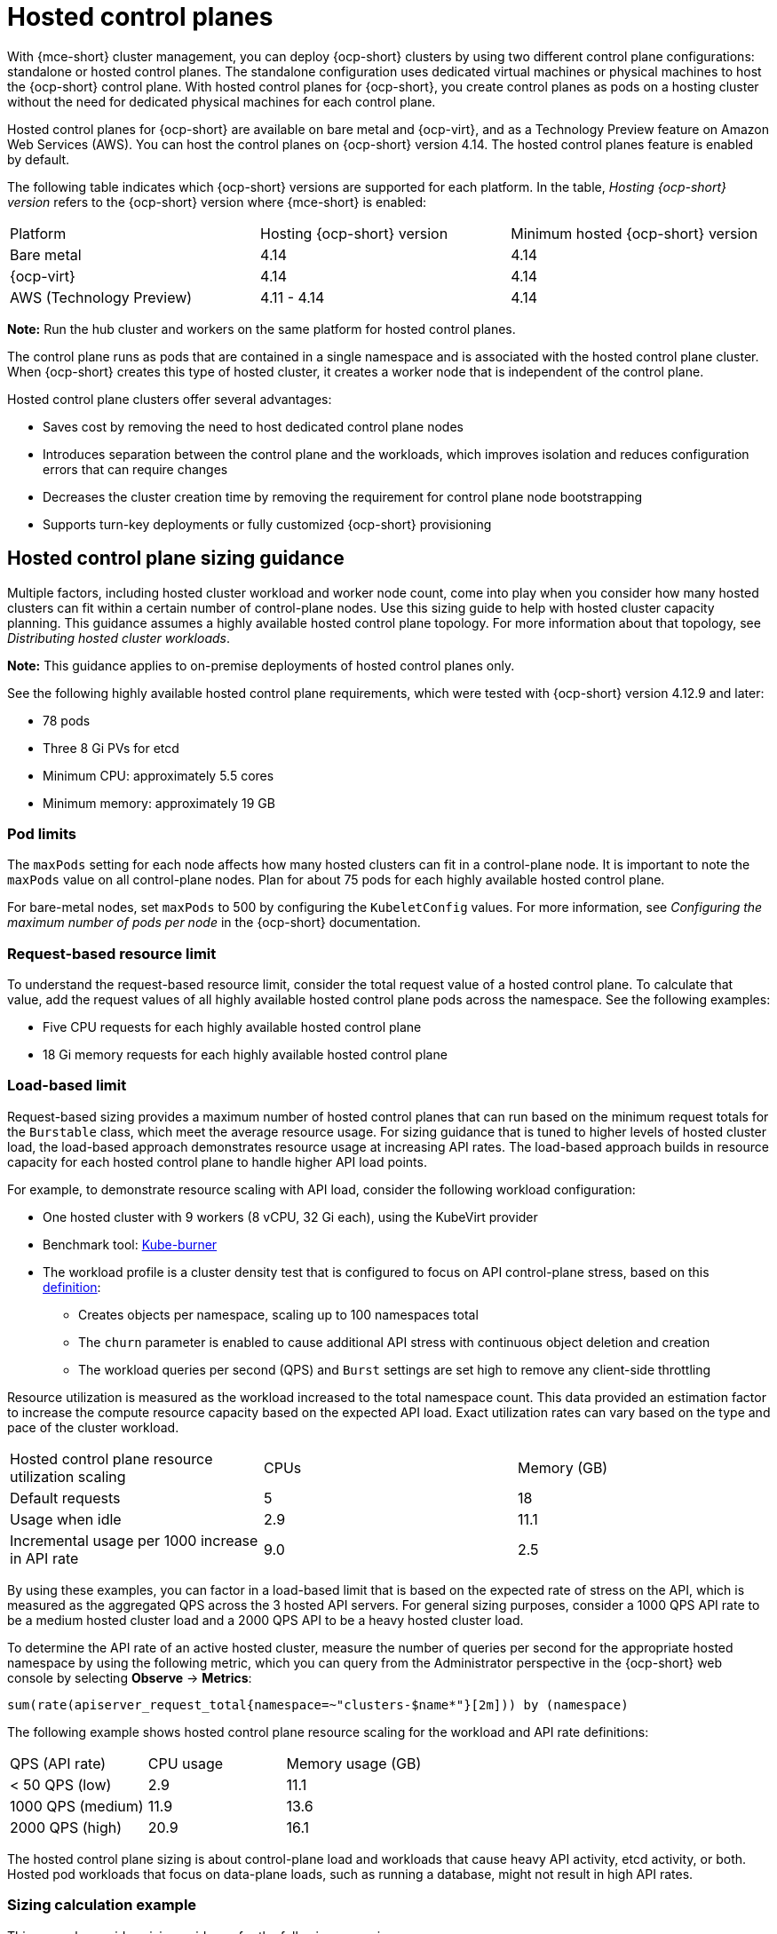 [#hosted-control-planes-intro]
= Hosted control planes

With {mce-short} cluster management, you can deploy {ocp-short} clusters by using two different control plane configurations: standalone or hosted control planes. The standalone configuration uses dedicated virtual machines or physical machines to host the {ocp-short} control plane. With hosted control planes for {ocp-short}, you create control planes as pods on a hosting cluster without the need for dedicated physical machines for each control plane.

Hosted control planes for {ocp-short} are available on bare metal and {ocp-virt}, and as a Technology Preview feature on Amazon Web Services (AWS). You can host the control planes on {ocp-short} version 4.14. The hosted control planes feature is enabled by default.

The following table indicates which {ocp-short} versions are supported for each platform. In the table, _Hosting {ocp-short} version_ refers to the {ocp-short} version where {mce-short} is enabled:

|===
| Platform | Hosting {ocp-short} version | Minimum hosted {ocp-short} version
| Bare metal | 4.14 | 4.14
| {ocp-virt} | 4.14 | 4.14
| AWS (Technology Preview) | 4.11 - 4.14 | 4.14
|===

**Note:** Run the hub cluster and workers on the same platform for hosted control planes.

The control plane runs as pods that are contained in a single namespace and is associated with the hosted control plane cluster. When {ocp-short} creates this type of hosted cluster, it creates a worker node that is independent of the control plane. 

Hosted control plane clusters offer several advantages:

* Saves cost by removing the need to host dedicated control plane nodes

* Introduces separation between the control plane and the workloads, which improves isolation and reduces configuration errors that can require changes

* Decreases the cluster creation time by removing the requirement for control plane node bootstrapping

* Supports turn-key deployments or fully customized {ocp-short} provisioning

[#hosted-sizing-guidance]
== Hosted control plane sizing guidance

Multiple factors, including hosted cluster workload and worker node count, come into play when you consider how many hosted clusters can fit within a certain number of control-plane nodes. Use this sizing guide to help with hosted cluster capacity planning. This guidance assumes a highly available hosted control plane topology. For more information about that topology, see _Distributing hosted cluster workloads_.

*Note:* This guidance applies to on-premise deployments of hosted control planes only.

See the following highly available hosted control plane requirements, which were tested with {ocp-short} version 4.12.9 and later:

* 78 pods
* Three 8 Gi PVs for etcd
* Minimum CPU: approximately 5.5 cores
* Minimum memory: approximately 19 GB

[#hosted-sizing-guidance-pod-limit]
=== Pod limits

The `maxPods` setting for each node affects how many hosted clusters can fit in a control-plane node. It is important to note the `maxPods` value on all control-plane nodes. Plan for about 75 pods for each highly available hosted control plane.

For bare-metal nodes, set `maxPods` to 500 by configuring the `KubeletConfig` values. For more information, see _Configuring the maximum number of pods per node_ in the {ocp-short} documentation.

[#hosted-sizing-guidance-request-based-limit]
=== Request-based resource limit

To understand the request-based resource limit, consider the total request value of a hosted control plane. To calculate that value, add the request values of all highly available hosted control plane pods across the namespace. See the following examples:

* Five CPU requests for each highly available hosted control plane
* 18 Gi memory requests for each highly available hosted control plane

[#hosted-sizing-guidance-load-based-limit]
=== Load-based limit

Request-based sizing provides a maximum number of hosted control planes that can run based on the minimum request totals for the `Burstable` class, which meet the average resource usage. For sizing guidance that is tuned to higher levels of hosted cluster load, the load-based approach demonstrates resource usage at increasing API rates. The load-based approach builds in resource capacity for each hosted control plane to handle higher API load points.

For example, to demonstrate resource scaling with API load, consider the following workload configuration:

* One hosted cluster with 9 workers (8 vCPU, 32 Gi each), using the KubeVirt provider
* Benchmark tool: link:https://github.com/cloud-bulldozer/kube-burner[Kube-burner]
* The workload profile is a cluster density test that is configured to focus on API control-plane stress, based on this link:https://cloud-bulldozer.github.io/kube-burner/v1.7.9/ocp/#cluster-density-v2[definition]:

** Creates objects per namespace, scaling up to 100 namespaces total
** The `churn` parameter is enabled to cause additional API stress with continuous object deletion and creation
** The workload queries per second (QPS) and `Burst` settings are set high to remove any client-side throttling

Resource utilization is measured as the workload increased to the total namespace count. This data provided an estimation factor to increase the compute resource capacity based on the expected API load. Exact utilization rates can vary based on the type and pace of the cluster workload. 

|===
| Hosted control plane resource utilization scaling | CPUs | Memory (GB)
| Default requests | 5 | 18
| Usage when idle | 2.9 | 11.1
| Incremental usage per 1000 increase in API rate | 9.0 | 2.5
|===

By using these examples, you can factor in a load-based limit that is based on the expected rate of stress on the API, which is measured as the aggregated QPS across the 3 hosted API servers. For general sizing purposes, consider a 1000 QPS API rate to be a medium hosted cluster load and a 2000 QPS API to be a heavy hosted cluster load.

To determine the API rate of an active hosted cluster, measure the number of queries per second for the appropriate hosted namespace by using the following metric, which you can query from the Administrator perspective in the {ocp-short} web console by selecting *Observe* -> *Metrics*:

----
sum(rate(apiserver_request_total{namespace=~"clusters-$name*"}[2m])) by (namespace)
----

The following example shows hosted control plane resource scaling for the workload and API rate definitions:

|===
| QPS (API rate) | CPU usage | Memory usage (GB)
| < 50 QPS (low) | 2.9 | 11.1
| 1000 QPS (medium) | 11.9 | 13.6
| 2000 QPS (high) | 20.9 | 16.1
|===

The hosted control plane sizing is about control-plane load and workloads that cause heavy API activity, etcd activity, or both. Hosted pod workloads that focus on data-plane loads, such as running a database, might not result in high API rates.

[#hosted-sizing-guidance-examples]
=== Sizing calculation example

This example provides sizing guidance for the following scenario:

* Three bare-metal workers that are labeled as `hypershift.openshift.io/control-plane` nodes
* `maxPods` value set to 500
* The expected API rate is medium or about 1000, according to the load-based limits

.Limit inputs
|===
| Limit description | Server 1 | Server 2
| Number of CPUs on worker node | 64 | 128
| Memory on worker node (GB) | 128 | 256
| Maximum pods per worker | 500 | 500
| Number of workers used to host control planes | 3 | 3
| Maximum QPS target rate (API requests per second) | 1000 | 1000
|===

.Sizing calculation example
|===
| Calculated values based on worker node size and API rate | Server 1 | Server 2 | Calculation notes
| Maximum hosted control planes per worker based on CPU requests | 12.8 | 25.6 | Number of worker CPUs / 5 total CPU requests per hosted control plane
| Maximum hosted control planes per worker based on CPU usage | 5.4 | 10.7 | Number of CPUS / (2.9 measured idle CPU usage + (QPS target rate / 1000) * 9.0 measured CPU usage per 1000 QPS increase)
| Maximum hosted control planes per worker based on memory requests | 7.1 | 14.2 | Worker memory GB / 18 GB total memory request per hosted control plane
| Maximum hosted control planes per worker based on memory usage | 9.4 | 18.8 | Worker memory GB / (11.1 measured idle memory usage + (QPS target rate / 1000) * 2.5 measured memory usage per 1000 QPS increase)
| Maximum hosted control planes per worker based on per node pod limit | 6.7 | 6.7 | 500 `maxPods` / 75 pods per hosted control plane
| Minimum of above maximums | 5.4 | 6.7 | 
| | CPU limiting factor | `maxPods` limiting factor |  
| Maximum number of hosted control planes within a management cluster | 16 | 20 | Minimum of above maximums * 3 control-plane workers
|===

[#hosted-sizing-guidance-additional-resources]
=== Additional resources

* xref:../hosted_control_planes/hosted-cluster-workload-distributing.adoc#hosted-cluster-workload-distributing[Distribute hosted cluster workloads]
* link:https://access.redhat.com/documentation/en-us/openshift_container_platform/4.14/html/nodes/working-with-nodes#nodes-nodes-managing-max-pods-proc_nodes-nodes-managing-max-pods[Configuring the maximum number of pods per node]

[#hosted-get-started]
== Next steps

To get started with hosted control planes, complete the following steps:

. xref:../hosted_control_planes/hosted_install_cli.adoc#hosted-install-cli[Install the hosted control plane command line interface]
. xref:../hosted_control_planes/hosted-cluster-workload-distributing.adoc#hosted-cluster-workload-distributing[Distribute hosted cluster workloads]

Then, read the topics related to the platform that you plan to use:

* xref:../hosted_control_planes/configure_hosted_aws.adoc#hosting-service-cluster-configure-aws[Configuring the hosting cluster on AWS (Technology Preview)]
* xref:../hosted_control_planes/managing_hosted_aws.adoc#hosted-control-planes-manage-aws[Managing hosted control planes on AWS (Technology Preview)]
* xref:../hosted_control_planes/configure_hosted_bm.adoc#configuring-hosting-service-cluster-configure-bm[Configuring the hosting cluster on bare metal]
* xref:../hosted_control_planes/managing_hosted_bm.adoc#hosted-control-planes-manage-bm[Managing hosted control plane clusters on bare metal]
* xref:../hosted_control_planes/managing_hosted_kubevirt.adoc#hosted-control-planes-manage-kubevirt[Managing hosted control plane clusters on OpenShift Virtualization]
* xref:../hosted_control_planes/configure_hosted_disconnected.adoc#configure-hosted-disconnected[Configuring hosted control planes in a disconnected environment]
* xref:../hosted_control_planes/disable_hosted.adoc#disable-hosted-control-planes[Disabling the hosted control feature]